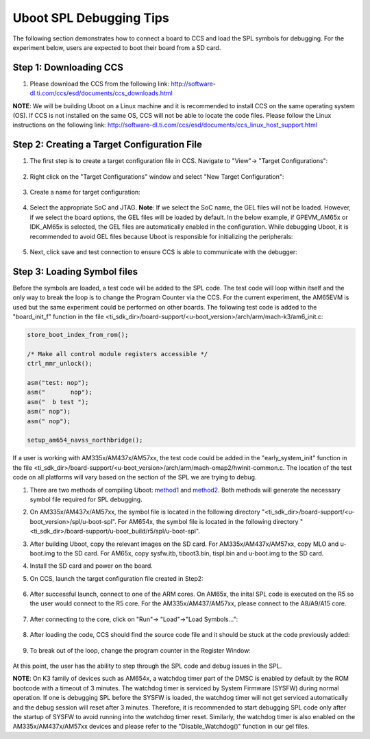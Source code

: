 Uboot SPL Debugging Tips
-----------------------------

The following section demonstrates how to connect a board to CCS and load the SPL symbols for debugging. For the experiment below, users are expected to boot their board from a SD card.

Step 1: Downloading CCS
^^^^^^^^^^^^^^^^^^^^^^^^^
#. Please download the CCS from the following link: http://software-dl.ti.com/ccs/esd/documents/ccs_downloads.html

**NOTE**: We will be building Uboot on a Linux machine and it is recommended to install CCS on the same operating system (OS). If CCS is not installed on the same OS, CCS will not be able to locate the code files. Please follow the Linux instructions on the following link: http://software-dl.ti.com/ccs/esd/documents/ccs_linux_host_support.html

Step 2: Creating a Target Configuration File
^^^^^^^^^^^^^^^^^^^^^^^^^^^^^^^^^^^^^^^^^^^^^^

#. The first step is to create a target configuration file in CCS. Navigate to "View"-> "Target Configurations":

	.. Image:: /images/Uboot_Image1.png
#. Right click on the "Target Configurations" window and select "New Target Configuration":

	.. Image:: /images/Uboot_Image2.png
#. Create a name for target configuration:

	.. Image:: /images/Uboot_Image3.png
#. Select the appropriate SoC and JTAG. **Note**: If we select the SoC name, the GEL files will not be loaded. However, if we select the board options, the GEL files will be loaded by default. In the below example, if GPEVM_AM65x or IDK_AM65x is selected, the GEL files are automatically enabled in the configuration. While debugging Uboot, it is recommended to avoid GEL files because Uboot is responsible for initializing the peripherals:

	.. Image:: /images/Uboot_Image4.png
#. Next, click save and test connection to ensure CCS is able to communicate with the debugger:

	.. Image:: /images/Uboot_Image5.png

Step 3: Loading Symbol files
^^^^^^^^^^^^^^^^^^^^^^^^^^^^^^

Before the symbols are loaded, a test code will be added to the SPL code. The test code will loop within itself and the only way to break the loop is to change the Program Counter via the CCS. For the current experiment, the AM65EVM is used but the same experiment could be performed on other boards. The following test code is added to the "board_init_f" function in the file <ti_sdk_dir>/board-support/<u-boot_version>/arch/arm/mach-k3/am6_init.c:

.. code-block:: c

	store_boot_index_from_rom();

	/* Make all control module registers accessible */
	ctrl_mmr_unlock();

	asm("test: nop");
	asm("       nop");
	asm("  b test ");
	asm(" nop");
	asm(" nop");

	setup_am654_navss_northbridge();

If a user is working with AM335x/AM437x/AM57xx, the test code could be added in the "early_system_init" function in the file <ti_sdk_dir>/board-support/<u-boot_version>/arch/arm/mach-omap2/hwinit-common.c. The location of the test code on all platforms will vary based on the section of the SPL we are trying to debug.

#. There are two methods of compiling Uboot: `method1 <Top_Level_Makefile.html>`__ and `method2 <Foundational_Components_U-Boot.html#build-and-boot-flow-on-32-bit-platforms>`__. Both methods will generate the necessary symbol file required for SPL debugging.

#. On AM335x/AM437x/AM57xx, the symbol file is located in the following directory "<ti_sdk_dir>/board-support/<u-boot_version>/spl/u-boot-spl". For AM654x, the symbol file is located in the following directory "<ti_sdk_dir>/board-support/u-boot_build/r5/spl/u-boot-spl".

#. After building Uboot, copy the relevant images on the SD card. For AM335x/AM437x/AM57xx, copy MLO and u-boot.img to the SD card. For AM65x, copy sysfw.itb, tiboot3.bin, tispl.bin and u-boot.img to the SD card.

#. Install the SD card and power on the board.

#. On CCS, launch the target configuration file created in Step2:

	.. Image:: /images/Uboot_Image6.png

#. After successful launch, connect to one of the ARM cores. On AM65x, the inital SPL code is executed on the R5 so the user would connect to the R5 core. For the AM335x/AM437/AM57xx, please connect to the A8/A9/A15 core.

	.. Image:: /images/Uboot_Image7.png

#. After connecting to the core, click on "Run"-> "Load"->"Load Symbols...":

	.. Image:: /images/Uboot_Image8.png
	.. Image:: /images/Uboot_Image9.png
	.. Image:: /images/Uboot_Image10.png

#. After loading the code, CCS should find the source code file and it should be stuck at the code previously added:

	.. Image:: /images/Uboot_Image11.png

#. To break out of the loop, change the program counter in the Register Window:

	.. Image:: /images/Uboot_Image12.png

At this point, the user has the ability to step through the SPL code and debug issues in the SPL.

**NOTE**: On K3 family of devices such as AM654x, a watchdog timer part of the DMSC is enabled by default by the ROM bootcode with a timeout of 3 minutes. The watchdog timer is serviced by System Firmware (SYSFW) during normal operation. If one is debugging SPL before the SYSFW is loaded, the watchdog timer will not get serviced automatically and the debug session will reset after 3 minutes. Therefore, it is recommended to start debugging SPL code only after the startup of SYSFW to avoid running into the watchdog timer reset. Similarly, the watchdog timer is also enabled on the AM335x/AM437x/AM57xx devices and please refer to the "Disable_Watchdog()" function in our gel files.



